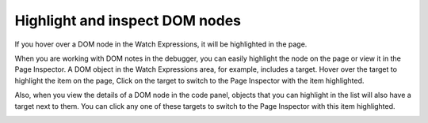 ===============================
Highlight and inspect DOM nodes
===============================

If you hover over a DOM node in the Watch Expressions, it will be highlighted in the page.

When you are working with DOM notes in the debugger, you can easily highlight the node on the page or view it in the Page Inspector. A DOM object in the Watch Expressions area, for example, includes a target. Hover over the target to highlight the item on the page, Click on the target to switch to the Page Inspector with the item highlighted.

.. raw:: html

  <iframe width="560" height="315" src="https://www.youtube.com/embed/G8KUW87zkK8" title="YouTube video player" frameborder="0" allow="accelerometer; autoplay; clipboard-write; encrypted-media; gyroscope; picture-in-picture" allowfullscreen></iframe>
  <br/>
  <br/>

Also, when you view the details of a DOM node in the code panel, objects that you can highlight in the list will also have a target next to them. You can click any one of these targets to switch to the Page Inspector with this item highlighted.

.. image:: highlight_dom_node.png
  :class: border
